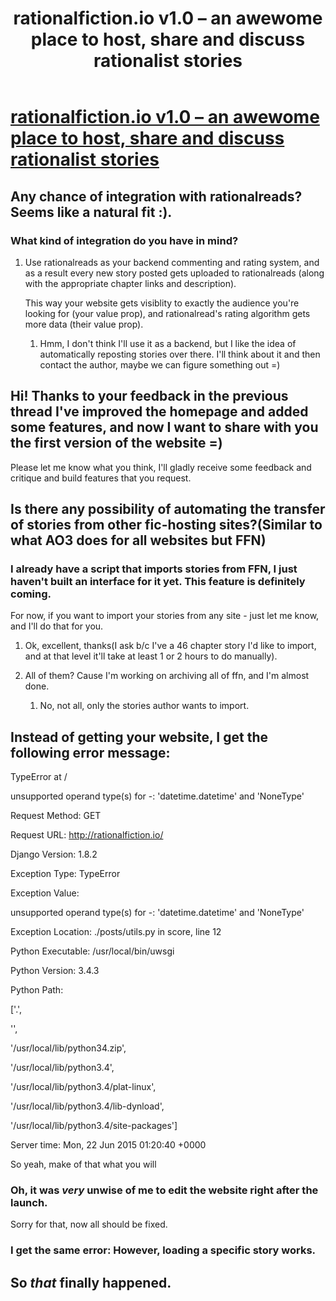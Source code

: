 #+TITLE: rationalfiction.io v1.0 – an awewome place to host, share and discuss rationalist stories

* [[http://rationalfiction.io][rationalfiction.io v1.0 – an awewome place to host, share and discuss rationalist stories]]
:PROPERTIES:
:Author: raymestalez
:Score: 11
:DateUnix: 1434895688.0
:DateShort: 2015-Jun-21
:END:

** Any chance of integration with rationalreads? Seems like a natural fit :).
:PROPERTIES:
:Score: 3
:DateUnix: 1434905469.0
:DateShort: 2015-Jun-21
:END:

*** What kind of integration do you have in mind?
:PROPERTIES:
:Author: raymestalez
:Score: 1
:DateUnix: 1434913507.0
:DateShort: 2015-Jun-21
:END:

**** Use rationalreads as your backend commenting and rating system, and as a result every new story posted gets uploaded to rationalreads (along with the appropriate chapter links and description).

This way your website gets visiblity to exactly the audience you're looking for (your value prop), and rationalread's rating algorithm gets more data (their value prop).
:PROPERTIES:
:Score: 5
:DateUnix: 1434922006.0
:DateShort: 2015-Jun-22
:END:

***** Hmm, I don't think I'll use it as a backend, but I like the idea of automatically reposting stories over there. I'll think about it and then contact the author, maybe we can figure something out =)
:PROPERTIES:
:Author: raymestalez
:Score: 1
:DateUnix: 1434923805.0
:DateShort: 2015-Jun-22
:END:


** Hi! Thanks to your feedback in the previous thread I've improved the homepage and added some features, and now I want to share with you the first version of the website =)

Please let me know what you think, I'll gladly receive some feedback and critique and build features that you request.
:PROPERTIES:
:Author: raymestalez
:Score: 2
:DateUnix: 1434895727.0
:DateShort: 2015-Jun-21
:END:


** Is there any possibility of automating the transfer of stories from other fic-hosting sites?(Similar to what AO3 does for all websites but FFN)
:PROPERTIES:
:Author: avret
:Score: 2
:DateUnix: 1434898274.0
:DateShort: 2015-Jun-21
:END:

*** I already have a script that imports stories from FFN, I just haven't built an interface for it yet. This feature is definitely coming.

For now, if you want to import your stories from any site - just let me know, and I'll do that for you.
:PROPERTIES:
:Author: raymestalez
:Score: 5
:DateUnix: 1434898880.0
:DateShort: 2015-Jun-21
:END:

**** Ok, excellent, thanks(I ask b/c I've a 46 chapter story I'd like to import, and at that level it'll take at least 1 or 2 hours to do manually).
:PROPERTIES:
:Author: avret
:Score: 1
:DateUnix: 1434901682.0
:DateShort: 2015-Jun-21
:END:


**** All of them? Cause I'm working on archiving all of ffn, and I'm almost done.
:PROPERTIES:
:Author: nerdguy1138
:Score: 1
:DateUnix: 1435029960.0
:DateShort: 2015-Jun-23
:END:

***** No, not all, only the stories author wants to import.
:PROPERTIES:
:Author: raymestalez
:Score: 1
:DateUnix: 1435031698.0
:DateShort: 2015-Jun-23
:END:


** Instead of getting your website, I get the following error message:

TypeError at /

unsupported operand type(s) for -: 'datetime.datetime' and 'NoneType'

Request Method: GET

Request URL: [[http://rationalfiction.io/]]

Django Version: 1.8.2

Exception Type: TypeError

Exception Value:

unsupported operand type(s) for -: 'datetime.datetime' and 'NoneType'

Exception Location: ./posts/utils.py in score, line 12

Python Executable: /usr/local/bin/uwsgi

Python Version: 3.4.3

Python Path:

['.',

'',

'/usr/local/lib/python34.zip',

'/usr/local/lib/python3.4',

'/usr/local/lib/python3.4/plat-linux',

'/usr/local/lib/python3.4/lib-dynload',

'/usr/local/lib/python3.4/site-packages']

Server time: Mon, 22 Jun 2015 01:20:40 +0000

So yeah, make of that what you will
:PROPERTIES:
:Author: FuguofAnotherWorld
:Score: 2
:DateUnix: 1434936226.0
:DateShort: 2015-Jun-22
:END:

*** Oh, it was /very/ unwise of me to edit the website right after the launch.

Sorry for that, now all should be fixed.
:PROPERTIES:
:Author: raymestalez
:Score: 2
:DateUnix: 1434937376.0
:DateShort: 2015-Jun-22
:END:


*** I get the same error: However, loading a specific story works.
:PROPERTIES:
:Author: avret
:Score: 1
:DateUnix: 1434937051.0
:DateShort: 2015-Jun-22
:END:


** So /that/ finally happened.
:PROPERTIES:
:Score: 2
:DateUnix: 1434900981.0
:DateShort: 2015-Jun-21
:END:

